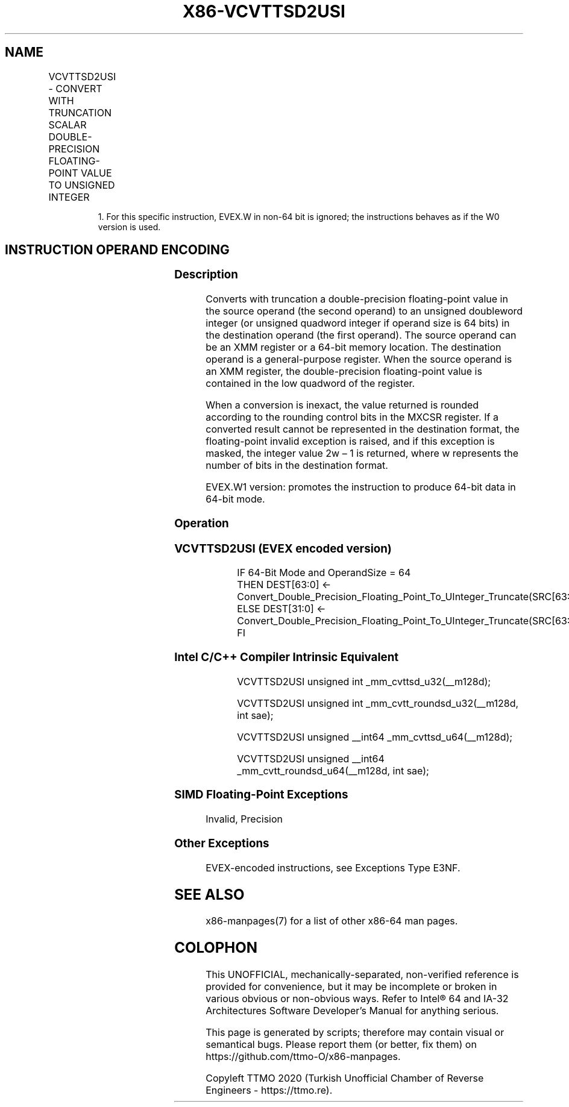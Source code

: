 .nh
.TH "X86-VCVTTSD2USI" "7" "May 2019" "TTMO" "Intel x86-64 ISA Manual"
.SH NAME
VCVTTSD2USI - CONVERT WITH TRUNCATION SCALAR DOUBLE-PRECISION FLOATING-POINT VALUE TO UNSIGNED INTEGER
.TS
allbox;
l l l l l 
l l l l l .
\fB\fCOpcode/Instruction\fR	\fB\fCOp/En\fR	\fB\fC64/32 bit Mode Support\fR	\fB\fCCPUID Feature Flag\fR	\fB\fCDescription\fR
T{
EVEX.LIG.F2.0F.W0 78 /r VCVTTSD2USI r32, xmm1/m64{sae}
T}
	A	V/V	AVX512F	T{
Convert one double\-precision floating\-point value from xmm1/m64 to one unsigned doubleword integer r32 using truncation.
T}
T{
EVEX.LIG.F2.0F.W1 78 /r VCVTTSD2USI r64, xmm1/m64{sae}
T}
	A	V/N.E.1	AVX512F	T{
Convert one double\-precision floating\-point value from xmm1/m64 to one unsigned quadword integer zero\-extended into r64 using truncation.
T}
.TE

.PP
.RS

.PP
1\&. For this specific instruction, EVEX.W in non\-64 bit is ignored;
the instructions behaves as if the W0 version is used.

.RE

.SH INSTRUCTION OPERAND ENCODING
.TS
allbox;
l l l l l l 
l l l l l l .
Op/En	Tuple Type	Operand 1	Operand 2	Operand 3	Operand 4
A	Tuple1 Fixed	ModRM:reg (w)	ModRM:r/m (r)	NA	NA
.TE

.SS Description
.PP
Converts with truncation a double\-precision floating\-point value in the
source operand (the second operand) to an unsigned doubleword integer
(or unsigned quadword integer if operand size is 64 bits) in the
destination operand (the first operand). The source operand can be an
XMM register or a 64\-bit memory location. The destination operand is a
general\-purpose register. When the source operand is an XMM register,
the double\-precision floating\-point value is contained in the low
quadword of the register.

.PP
When a conversion is inexact, the value returned is rounded according to
the rounding control bits in the MXCSR register. If a converted result
cannot be represented in the destination format, the floating\-point
invalid exception is raised, and if this exception is masked, the
integer value 2w – 1 is returned, where w represents the number of bits
in the destination format.

.PP
EVEX.W1 version: promotes the instruction to produce 64\-bit data in
64\-bit mode.

.SS Operation
.SS VCVTTSD2USI (EVEX encoded version)
.PP
.RS

.nf
IF 64\-Bit Mode and OperandSize = 64
    THEN DEST[63:0] ← Convert\_Double\_Precision\_Floating\_Point\_To\_UInteger\_Truncate(SRC[63:0]);
    ELSE DEST[31:0] ← Convert\_Double\_Precision\_Floating\_Point\_To\_UInteger\_Truncate(SRC[63:0]);
FI

.fi
.RE

.SS Intel C/C++ Compiler Intrinsic Equivalent
.PP
.RS

.nf
VCVTTSD2USI unsigned int \_mm\_cvttsd\_u32(\_\_m128d);

VCVTTSD2USI unsigned int \_mm\_cvtt\_roundsd\_u32(\_\_m128d, int sae);

VCVTTSD2USI unsigned \_\_int64 \_mm\_cvttsd\_u64(\_\_m128d);

VCVTTSD2USI unsigned \_\_int64 \_mm\_cvtt\_roundsd\_u64(\_\_m128d, int sae);

.fi
.RE

.SS SIMD Floating\-Point Exceptions
.PP
Invalid, Precision

.SS Other Exceptions
.PP
EVEX\-encoded instructions, see Exceptions Type E3NF.

.SH SEE ALSO
.PP
x86\-manpages(7) for a list of other x86\-64 man pages.

.SH COLOPHON
.PP
This UNOFFICIAL, mechanically\-separated, non\-verified reference is
provided for convenience, but it may be incomplete or broken in
various obvious or non\-obvious ways. Refer to Intel® 64 and IA\-32
Architectures Software Developer’s Manual for anything serious.

.br
This page is generated by scripts; therefore may contain visual or semantical bugs. Please report them (or better, fix them) on https://github.com/ttmo-O/x86-manpages.

.br
Copyleft TTMO 2020 (Turkish Unofficial Chamber of Reverse Engineers - https://ttmo.re).
